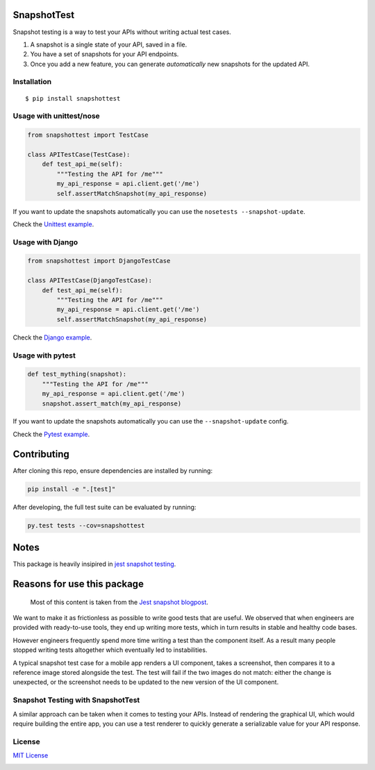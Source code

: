 SnapshotTest |travis| |pypi|
============================

Snapshot testing is a way to test your APIs without writing actual test
cases.

1. A snapshot is a single state of your API, saved in a file.
2. You have a set of snapshots for your API endpoints.
3. Once you add a new feature, you can generate *automatically* new
   snapshots for the updated API.

.. raw:: html

   <p align="center">

.. raw:: html

   </p>

Installation
------------

::

    $ pip install snapshottest

Usage with unittest/nose
------------------------

.. code:: python

    from snapshottest import TestCase

    class APITestCase(TestCase):
        def test_api_me(self):
            """Testing the API for /me"""
            my_api_response = api.client.get('/me')
            self.assertMatchSnapshot(my_api_response)

If you want to update the snapshots automatically you can use the
``nosetests --snapshot-update``.

Check the `Unittest
example <https://github.com/syrusakbary/snapshottest/tree/master/examples/unittest>`__.

Usage with Django
------------------------

.. code:: python

    from snapshottest import DjangoTestCase

    class APITestCase(DjangoTestCase):
        def test_api_me(self):
            """Testing the API for /me"""
            my_api_response = api.client.get('/me')
            self.assertMatchSnapshot(my_api_response)



Check the `Django
example <https://github.com/syrusakbary/snapshottest/tree/master/examples/django_testcase>`__.


Usage with pytest
-----------------

.. code:: python

    def test_mything(snapshot):
        """Testing the API for /me"""
        my_api_response = api.client.get('/me')
        snapshot.assert_match(my_api_response)

If you want to update the snapshots automatically you can use the
``--snapshot-update`` config.

Check the `Pytest
example <https://github.com/syrusakbary/snapshottest/tree/master/examples/pytest>`__.

Contributing
============

After cloning this repo, ensure dependencies are installed by running:

.. code:: sh

    pip install -e ".[test]"

After developing, the full test suite can be evaluated by running:

.. code:: sh

    py.test tests --cov=snapshottest

Notes
=====

This package is heavily insipired in `jest snapshot
testing <https://facebook.github.io/jest/docs/snapshot-testing.html>`__.

Reasons for use this package
============================

    Most of this content is taken from the `Jest snapshot
    blogpost <https://facebook.github.io/jest/blog/2016/07/27/jest-14.html>`__.

We want to make it as frictionless as possible to write good tests that
are useful. We observed that when engineers are provided with
ready-to-use tools, they end up writing more tests, which in turn
results in stable and healthy code bases.

However engineers frequently spend more time writing a test than the
component itself. As a result many people stopped writing tests
altogether which eventually led to instabilities.

A typical snapshot test case for a mobile app renders a UI component,
takes a screenshot, then compares it to a reference image stored
alongside the test. The test will fail if the two images do not match:
either the change is unexpected, or the screenshot needs to be updated
to the new version of the UI component.

Snapshot Testing with SnapshotTest
----------------------------------

A similar approach can be taken when it comes to testing your APIs.
Instead of rendering the graphical UI, which would require building the
entire app, you can use a test renderer to quickly generate a
serializable value for your API response.

License
-------

`MIT
License <https://github.com/syrusakbary/snapshottest/blob/master/LICENSE>`__

|coveralls|

.. |travis| image:: https://img.shields.io/travis/syrusakbary/snapshottest.svg?style=flat
   :target: https://travis-ci.org/syrusakbary/snapshottest
.. |pypi| image:: https://img.shields.io/pypi/v/snapshottest.svg?style=flat
   :target: https://pypi.python.org/pypi/snapshottest
.. |coveralls| image:: https://coveralls.io/repos/syrusakbary/snapshottest/badge.svg?branch=master&service=github
   :target: https://coveralls.io/github/syrusakbary/snapshottest?branch=master
